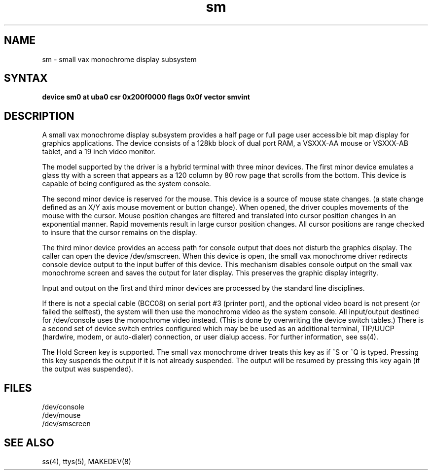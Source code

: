 .TH sm 4
.SH NAME
sm \- small vax monochrome display subsystem
.SH SYNTAX
.B "device sm0 at uba0 csr 0x200f0000 flags 0x0f  vector smvint"
.SH DESCRIPTION
A small vax monochrome display subsystem
provides a half page or full page user accessible bit map
display for graphics applications.
The device consists of a 128kb block of dual port RAM,
a VSXXX-AA mouse or VSXXX-AB tablet, and a 19 inch video monitor.
.PP
The model supported by the driver is a hybrid terminal with three minor devices.
The first minor device emulates a glass tty with a
screen that appears as a 120 column
by 80 row page that scrolls from the bottom.
This device is capable of being configured as the system console.
.PP
The second minor device is reserved for the mouse.
This device is a source of mouse state changes.
(a state change defined as an X/Y axis mouse movement or button change).
When opened, the driver couples movements of the mouse with the cursor.
Mouse position changes are filtered and translated into cursor position
changes in an exponential manner.
Rapid movements result in large cursor position changes.
All cursor positions are range checked to insure that the cursor remains on
the display.
.PP
The third minor device provides an access path for console output
that does not disturb the graphics display.
The caller can open the device /dev/smscreen.
When this device is open, the small vax monochrome driver
redirects console device output to the input buffer of this device.
This mechanism disables
console output on the small vax monochrome screen and saves
the output for 
later display. This preserves the graphic display integrity.
.PP
Input and output on the first and third minor devices are processed by
the standard line disciplines.
.PP
If there is not a special cable (BCC08) on serial port 
#3 (printer port), and
the optional video board is not present
(or failed the selftest), the system
will then use the monochrome video as the system console.
All input/output destined for /dev/console uses the monochrome video
instead.  (This is done by overwriting the device switch tables.)
There is a second set of device switch entries configured which may be
be used as an additional terminal, TIP/UUCP (hardwire, modem, or auto-dialer)
connection, or user dialup access. For further information, see ss(4).
.sp
The Hold Screen key is supported. The small vax monochrome driver treats this
key as if ^S or ^Q is typed.
Pressing this key suspends the output if it is not already suspended. The output
will be resumed by pressing this key again (if the output was suspended).
.sp
.in -5
.PP
.SH FILES
/dev/console
.br
/dev/mouse
.br
/dev/smscreen
.SH SEE ALSO
ss(4), ttys(5), MAKEDEV(8)
